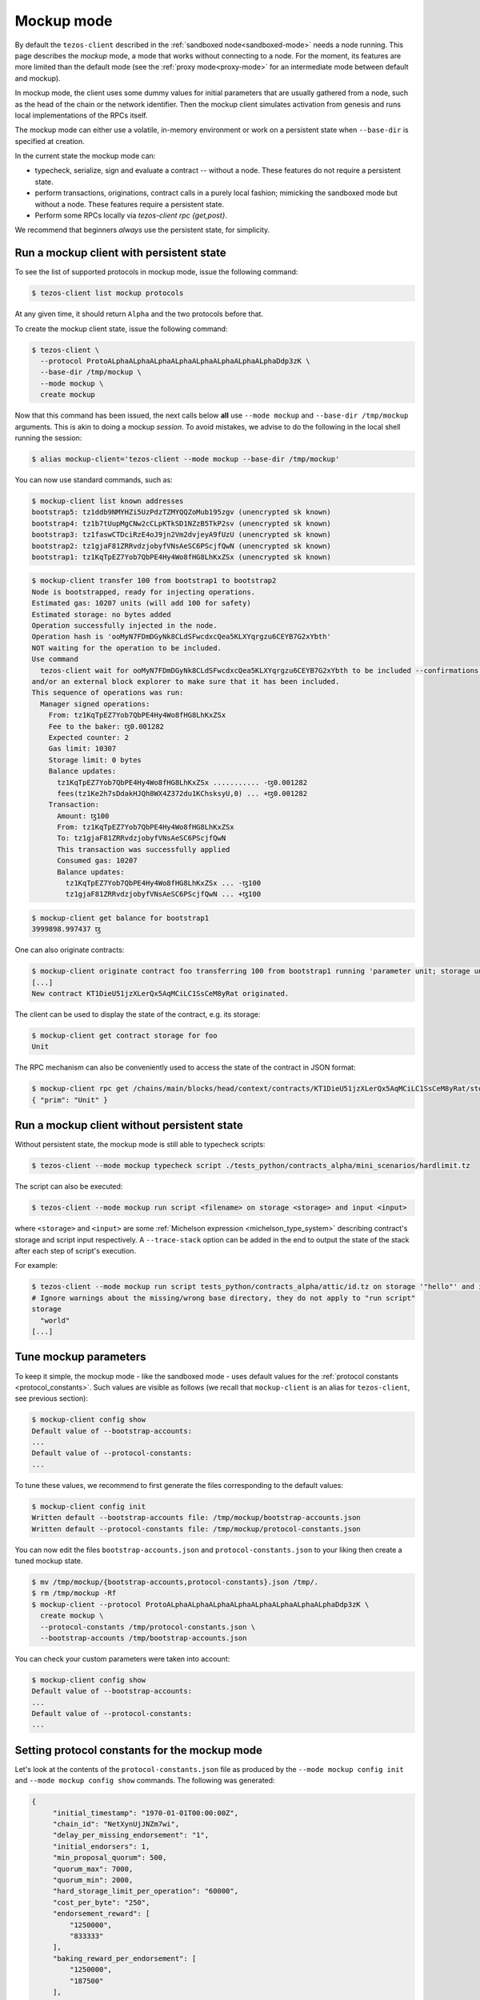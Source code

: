 .. _mockup-mode:

=============
 Mockup mode
=============

By default the ``tezos-client`` described in the
:ref:`sandboxed node<sandboxed-mode>` needs a node running.
This page describes the *mockup* mode, a mode that works without
connecting to a node. For the moment, its features are more
limited than the default mode (see the :ref:`proxy mode<proxy-mode>`
for an intermediate mode between default and mockup).

In mockup mode, the client uses some dummy values for initial parameters that
are usually gathered from a node, such as the head of the chain or the network
identifier. Then the mockup client simulates activation from genesis and runs
local implementations of the RPCs itself.

The mockup mode can either use a volatile, in-memory environment or work
on a persistent state when ``--base-dir`` is specified at creation.

In the current state the mockup mode can:

* typecheck, serialize, sign and evaluate a contract -- without a node.
  These features do not require a persistent state.
* perform transactions, originations, contract calls in a purely local fashion;
  mimicking the sandboxed mode but without a node. These features
  require a persistent state.
* Perform some RPCs locally via `tezos-client rpc {get,post}`.

We recommend that beginners *always* use the persistent state, for simplicity.

Run a mockup client with persistent state
=========================================

To see the list of supported protocols in mockup mode, issue the
following command:

.. code-block:: shell-session

    $ tezos-client list mockup protocols

At any given time, it should return ``Alpha`` and the two protocols before that.

To create the mockup client state, issue the following command:

.. code-block:: shell-session

    $ tezos-client \
      --protocol ProtoALphaALphaALphaALphaALphaALphaALphaALphaDdp3zK \
      --base-dir /tmp/mockup \
      --mode mockup \
      create mockup

Now that this command has been issued, the next calls below **all** use
``--mode mockup`` and ``--base-dir /tmp/mockup`` arguments. This is
akin to doing a mockup *session*. To avoid mistakes, we advise to
do the following in the local shell running the session:

.. code-block:: shell-session

    $ alias mockup-client='tezos-client --mode mockup --base-dir /tmp/mockup'

You can now use standard commands, such as:

.. code-block:: shell-session

    $ mockup-client list known addresses
    bootstrap5: tz1ddb9NMYHZi5UzPdzTZMYQQZoMub195zgv (unencrypted sk known)
    bootstrap4: tz1b7tUupMgCNw2cCLpKTkSD1NZzB5TkP2sv (unencrypted sk known)
    bootstrap3: tz1faswCTDciRzE4oJ9jn2Vm2dvjeyA9fUzU (unencrypted sk known)
    bootstrap2: tz1gjaF81ZRRvdzjobyfVNsAeSC6PScjfQwN (unencrypted sk known)
    bootstrap1: tz1KqTpEZ7Yob7QbPE4Hy4Wo8fHG8LhKxZSx (unencrypted sk known)

.. code-block:: shell-session

    $ mockup-client transfer 100 from bootstrap1 to bootstrap2
    Node is bootstrapped, ready for injecting operations.
    Estimated gas: 10207 units (will add 100 for safety)
    Estimated storage: no bytes added
    Operation successfully injected in the node.
    Operation hash is 'ooMyN7FDmDGyNk8CLdSFwcdxcQea5KLXYqrgzu6CEYB7G2xYbth'
    NOT waiting for the operation to be included.
    Use command
      tezos-client wait for ooMyN7FDmDGyNk8CLdSFwcdxcQea5KLXYqrgzu6CEYB7G2xYbth to be included --confirmations 30 --branch BLockGenesisGenesisGenesisGenesisGenesisCCCCCeZiLHU
    and/or an external block explorer to make sure that it has been included.
    This sequence of operations was run:
      Manager signed operations:
        From: tz1KqTpEZ7Yob7QbPE4Hy4Wo8fHG8LhKxZSx
        Fee to the baker: ꜩ0.001282
        Expected counter: 2
        Gas limit: 10307
        Storage limit: 0 bytes
        Balance updates:
          tz1KqTpEZ7Yob7QbPE4Hy4Wo8fHG8LhKxZSx ........... -ꜩ0.001282
          fees(tz1Ke2h7sDdakHJQh8WX4Z372du1KChsksyU,0) ... +ꜩ0.001282
        Transaction:
          Amount: ꜩ100
          From: tz1KqTpEZ7Yob7QbPE4Hy4Wo8fHG8LhKxZSx
          To: tz1gjaF81ZRRvdzjobyfVNsAeSC6PScjfQwN
          This transaction was successfully applied
          Consumed gas: 10207
          Balance updates:
            tz1KqTpEZ7Yob7QbPE4Hy4Wo8fHG8LhKxZSx ... -ꜩ100
            tz1gjaF81ZRRvdzjobyfVNsAeSC6PScjfQwN ... +ꜩ100

.. code-block:: shell-session

    $ mockup-client get balance for bootstrap1
    3999898.997437 ꜩ

One can also originate contracts:

.. code-block:: shell-session

    $ mockup-client originate contract foo transferring 100 from bootstrap1 running 'parameter unit; storage unit; code { CAR; NIL operation; PAIR}' --burn-cap 10
    [...]
    New contract KT1DieU51jzXLerQx5AqMCiLC1SsCeM8yRat originated.

The client can be used to display the state of the contract, e.g. its storage:

.. code-block:: shell-session

    $ mockup-client get contract storage for foo
    Unit

The RPC mechanism can also be conveniently used to access the state of the contract in JSON format:

.. code-block:: shell-session

    $ mockup-client rpc get /chains/main/blocks/head/context/contracts/KT1DieU51jzXLerQx5AqMCiLC1SsCeM8yRat/storage
    { "prim": "Unit" }

Run a mockup client without persistent state
============================================

Without persistent state, the mockup mode is still able to
typecheck scripts:

.. code-block:: shell-session

    $ tezos-client --mode mockup typecheck script ./tests_python/contracts_alpha/mini_scenarios/hardlimit.tz

The script can also be executed:

.. code-block:: shell-session

   $ tezos-client --mode mockup run script <filename> on storage <storage> and input <input>

where ``<storage>`` and ``<input>`` are some :ref:`Michelson expression
<michelson_type_system>` describing contract's storage and script input
respectively. A ``--trace-stack`` option can be added in the end to output the
state of the stack after each step of script's execution.

For example:

.. code-block:: shell-session

  $ tezos-client --mode mockup run script tests_python/contracts_alpha/attic/id.tz on storage '"hello"' and input '"world"'
  # Ignore warnings about the missing/wrong base directory, they do not apply to "run script"
  storage
    "world"
  [...]


Tune mockup parameters
======================

To keep it simple, the mockup mode - like the sandboxed mode - uses
default values for the :ref:`protocol constants <protocol_constants>`. Such values are visible as follows (we recall
that ``mockup-client`` is an alias for ``tezos-client``, see previous
section):

.. code-block:: shell-session

    $ mockup-client config show
    Default value of --bootstrap-accounts:
    ...
    Default value of --protocol-constants:
    ...

To tune these values, we recommend to first generate the files
corresponding to the default values:

.. code-block:: shell-session


    $ mockup-client config init
    Written default --bootstrap-accounts file: /tmp/mockup/bootstrap-accounts.json
    Written default --protocol-constants file: /tmp/mockup/protocol-constants.json

You can now edit the files ``bootstrap-accounts.json`` and
``protocol-constants.json`` to your liking then create a tuned mockup state.

.. code-block:: shell-session

   $ mv /tmp/mockup/{bootstrap-accounts,protocol-constants}.json /tmp/.
   $ rm /tmp/mockup -Rf
   $ mockup-client --protocol ProtoALphaALphaALphaALphaALphaALphaALphaALphaDdp3zK \
     create mockup \
     --protocol-constants /tmp/protocol-constants.json \
     --bootstrap-accounts /tmp/bootstrap-accounts.json

You can check your custom parameters were taken into account:

.. code-block:: shell-session

    $ mockup-client config show
    Default value of --bootstrap-accounts:
    ...
    Default value of --protocol-constants:
    ...

Setting protocol constants for the mockup mode
==============================================

Let's look at the contents of the ``protocol-constants.json`` file as produced
by the ``--mode mockup config init`` and ``--mode mockup config show``
commands. The following was generated:

.. code-block:: JSON

   {
        "initial_timestamp": "1970-01-01T00:00:00Z",
        "chain_id": "NetXynUjJNZm7wi",
        "delay_per_missing_endorsement": "1",
        "initial_endorsers": 1,
        "min_proposal_quorum": 500,
        "quorum_max": 7000,
        "quorum_min": 2000,
        "hard_storage_limit_per_operation": "60000",
        "cost_per_byte": "250",
        "endorsement_reward": [
            "1250000",
            "833333"
        ],
        "baking_reward_per_endorsement": [
            "1250000",
            "187500"
        ],
        "endorsement_security_deposit": "64000000",
        "block_security_deposit": "512000000",
        "origination_size": 257,
        "seed_nonce_revelation_tip": "125000",
        "michelson_maximum_type_size": 1000,
        "tokens_per_roll": "8000000000",
        "proof_of_work_threshold": "-1",
        "hard_gas_limit_per_block": "10400000",
        "hard_gas_limit_per_operation": "1040000",
        "endorsers_per_block": 32,
        "time_between_blocks": [
            "1",
            "0"
        ],
        "blocks_per_voting_period": 64,
        "blocks_per_roll_snapshot": 4,
        "blocks_per_commitment": 4,
        "blocks_per_cycle": 8,
        "preserved_cycles": 2
    }

Besides usual protocol constants, there are 2 additional fields supported in Mockup mode:

* ``chain_id``: Used to prevent replay of operations between chains. You can pick a chain id for your mockup environment using the following command:

.. code-block:: shell-session

   $ tezos-client compute chain id from seed <string>

For instance, the following command:

.. code-block:: shell-session

   $ tezos-client compute chain id from seed strudel

yields the chain id ``NetXwWbjfCqBTLV``.


* ``initial_timestamp``: The creation time of the first block
  of the chain. This date string follows the ISO-8601 standard format, which can be
  generated by ``date --iso-8601=seconds``.


Baking
======

Baking in mockup mode is more aptly named *fake baking*. Indeed, it behaves
somewhat differently than baking in the sandbox.

With fake baking, everything happens locally, keeping track on disk of the
context and the mempool. In addition, the mockup chain only ever has *one* live
block, its head, so that you cannot have competing chains. In effect, it behaves
as if the time-to-live of transactions was 0.

As a result of only having one block, only transactions done on the head can be
baked in. Consequently, transactions refused during successful baking will not
be in position to be added at any point down the road. Thus, after each
successful baking, the mempool is emptied from any outstanding operations, which
are appended to a so-called *trashpool* containing the list of all refused
transactions at any point.

Let us make that clearer with an example. We will start by creating a mockup
directory supporting *asynchronous* transfers, i.e., where transfers do not
immediately bake the block.

.. code-block:: shell-session

   $ rm /tmp/mockup -Rf # Was created by commands above
   $ mockup-client create mockup --asynchronous

This will create a fresh mockup directory.  Notice that, in addition to the
``mockup/context.json`` file, you now also have a ``mockup/mempool.json``, which
is initially empty.

Now, let us add 2 transactions, that we will label respectively ``t1`` and
``t2``, to the mempool.

.. code-block:: shell-session

   $ mockup-client transfer 1 from bootstrap1 to bootstrap2 --fee 1
   $ mockup-client transfer 2 from bootstrap2 to bootstrap3 --fee 0.5

You can check that it is indeed the
case by visiting ``mockup/mempool.json``. This should look like

.. code-block:: JSON

   [ { "shell_header":
         { "branch": "BLockGenesisGenesisGenesisGenesisGenesisCCCCCeZiLHU" },
       "protocol_data":
         { "contents":
             [ { "kind": "transaction",
                 "source": "tz1KqTpEZ7Yob7QbPE4Hy4Wo8fHG8LhKxZSx",
                 "fee": "1000000", "counter": "1", "gas_limit": "10307",
                 "storage_limit": "0", "amount": "1000000",
                 "destination": "tz1gjaF81ZRRvdzjobyfVNsAeSC6PScjfQwN" } ],
           "signature":
             "siggZXnjqYnFMjMxfE1avK2PZdRmRekp5fr56F5uJcuQkfHPL23HNDdtz2iG1QeYtU8DGEniWXjqDh1RxGx6scVgMaK74CrF" } },
     { "shell_header":
         { "branch": "BLockGenesisGenesisGenesisGenesisGenesisCCCCCeZiLHU" },
       "protocol_data":
         { "contents":
             [ { "kind": "transaction",
                 "source": "tz1gjaF81ZRRvdzjobyfVNsAeSC6PScjfQwN",
                 "fee": "500000", "counter": "1", "gas_limit": "10307",
                 "storage_limit": "0", "amount": "2000000",
                 "destination": "tz1KqTpEZ7Yob7QbPE4Hy4Wo8fHG8LhKxZSx" } ],
           "signature":
             "sigTBpkXw6tC72L2nJ2r2Jm5iB6uidTWqoMNd4oEawUbGBf5mHVfKawFYL8X8MJECpL73oBnfujyUZNLK2LQWD1FaCkYMP4j" } } ]

Now let's simulate a selective baker, like so

.. code-block:: shell-session

   $ mockup-client bake for bootstrap1 --minimal-fees 0.6

The effect of successfully baking the new head will be to include ``t1`` but
discard ``t2``. You can check that ``t2`` has been added to the file
``mockup/trashpool.json``, since we know it cannot be added to further
blocks of the mockup chain.

.. code-block:: JSON

   [ { "shell_header":
      { "branch": "BLockGenesisGenesisGenesisGenesisGenesisCCCCCeZiLHU" },
    "protocol_data":
      { "contents":
          [ { "kind": "transaction",
              "source": "tz1gjaF81ZRRvdzjobyfVNsAeSC6PScjfQwN",
              "fee": "500000", "counter": "1", "gas_limit": "10307",
              "storage_limit": "0", "amount": "2000000",
              "destination": "tz1KqTpEZ7Yob7QbPE4Hy4Wo8fHG8LhKxZSx" } ],
        "signature":
          "sigTBpkXw6tC72L2nJ2r2Jm5iB6uidTWqoMNd4oEawUbGBf5mHVfKawFYL8X8MJECpL73oBnfujyUZNLK2LQWD1FaCkYMP4j" } } ]

If we repeat somewhat similar steps

.. code-block:: shell-session

   $ mockup-client transfer 1 from bootstrap4 to bootstrap5 --fee 1
   $ mockup-client transfer 2 from bootstrap2 to bootstrap3 --fee 0.5

And bake once more selectively

.. code-block:: shell-session

   $ mockup-client bake for bootstrap3 --minimal-fees 0.6

Then, once again, the first transaction, with a fee of 1, will make it as part
of the new head whereas the second will be appended to the trashpool, which now
looks like.

.. code-block:: JSON

   [ { "shell_header":
      { "branch": "BLockGenesisGenesisGenesisGenesisGenesisCCCCCeZiLHU" },
    "protocol_data":
      { "contents":
          [ { "kind": "transaction",
              "source": "tz1gjaF81ZRRvdzjobyfVNsAeSC6PScjfQwN",
              "fee": "500000", "counter": "1", "gas_limit": "10307",
              "storage_limit": "0", "amount": "2000000",
              "destination": "tz1KqTpEZ7Yob7QbPE4Hy4Wo8fHG8LhKxZSx" } ],
        "signature":
          "sigTBpkXw6tC72L2nJ2r2Jm5iB6uidTWqoMNd4oEawUbGBf5mHVfKawFYL8X8MJECpL73oBnfujyUZNLK2LQWD1FaCkYMP4j" } },
  { "shell_header":
      { "branch": "BKmdPRhxVBU4RCpHsLtU2FHNXRPCbcquMTpzK5QWvHG9C4TwMCj" },
    "protocol_data":
      { "contents":
          [ { "kind": "transaction",
              "source": "tz1gjaF81ZRRvdzjobyfVNsAeSC6PScjfQwN",
              "fee": "500000", "counter": "1", "gas_limit": "10307",
              "storage_limit": "0", "amount": "2000000",
              "destination": "tz1faswCTDciRzE4oJ9jn2Vm2dvjeyA9fUzU" } ],
        "signature":
          "sigeFcabZTE8Y2LXv19Fe7TbRtkjzVpBy2qhABp263Xnj8TJtA6XpRRMfGeD5YxwCJiTr9r6ZFGBdLnpxL9Y9CG3bpbXmu7E" } } ]

Performing protocol migrations of persistent mockup states
~~~~~~~~~~~~~~~~~~~~~~~~~~~~~~~~~~~~~~~~~~~~~~~~~~~~~~~~~~

The persistent state of the mockup mode is highly protocol-dependent.
But Tezos is self-amending: protocols regularly evolve from one to the next.
When a protocol switch happens on-chain, the protocol state is automatically
migrated to the format used by the new protocol.

A command is provided to do the same on the persistent mockup state:

::

   $ mockup-client migrate mockup to <protocol hash>

The protocol corresponding to the hash must know how to migrate from the current protocol.

This is mostly useful for protocol developers, but also eg for developers
wanting to check the robustness of their application against new features
or breaking changes to the protocol.
